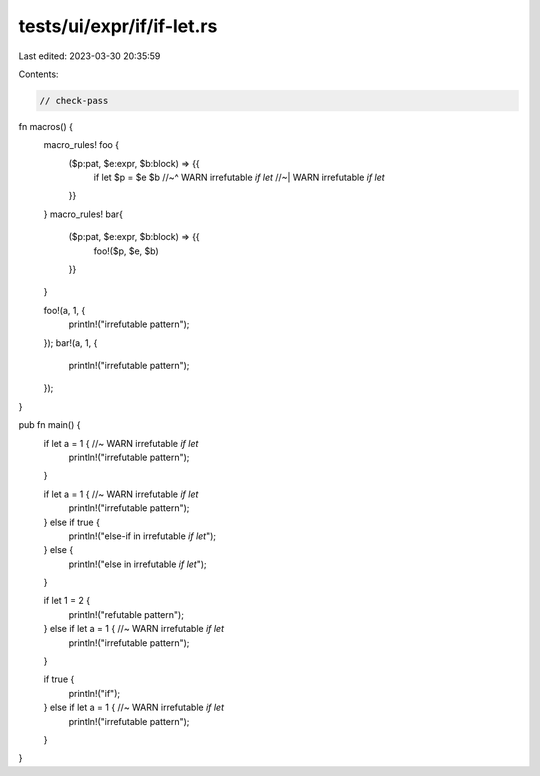 tests/ui/expr/if/if-let.rs
==========================

Last edited: 2023-03-30 20:35:59

Contents:

.. code-block:: rs

    // check-pass

fn macros() {
    macro_rules! foo {
        ($p:pat, $e:expr, $b:block) => {{
            if let $p = $e $b
            //~^ WARN irrefutable `if let`
            //~| WARN irrefutable `if let`
        }}
    }
    macro_rules! bar{
        ($p:pat, $e:expr, $b:block) => {{
            foo!($p, $e, $b)
        }}
    }

    foo!(a, 1, {
        println!("irrefutable pattern");
    });
    bar!(a, 1, {
        println!("irrefutable pattern");
    });
}

pub fn main() {
    if let a = 1 { //~ WARN irrefutable `if let`
        println!("irrefutable pattern");
    }

    if let a = 1 { //~ WARN irrefutable `if let`
        println!("irrefutable pattern");
    } else if true {
        println!("else-if in irrefutable `if let`");
    } else {
        println!("else in irrefutable `if let`");
    }

    if let 1 = 2 {
        println!("refutable pattern");
    } else if let a = 1 { //~ WARN irrefutable `if let`
        println!("irrefutable pattern");
    }

    if true {
        println!("if");
    } else if let a = 1 { //~ WARN irrefutable `if let`
        println!("irrefutable pattern");
    }
}


